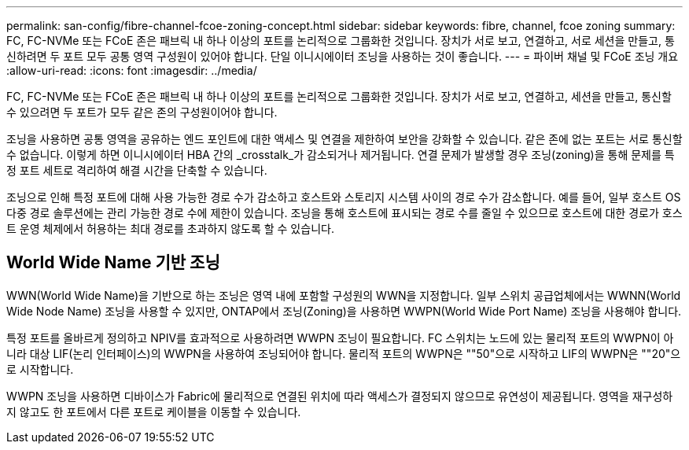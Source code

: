 ---
permalink: san-config/fibre-channel-fcoe-zoning-concept.html 
sidebar: sidebar 
keywords: fibre, channel, fcoe zoning 
summary: FC, FC-NVMe 또는 FCoE 존은 패브릭 내 하나 이상의 포트를 논리적으로 그룹화한 것입니다. 장치가 서로 보고, 연결하고, 서로 세션을 만들고, 통신하려면 두 포트 모두 공통 영역 구성원이 있어야 합니다. 단일 이니시에이터 조닝을 사용하는 것이 좋습니다. 
---
= 파이버 채널 및 FCoE 조닝 개요
:allow-uri-read: 
:icons: font
:imagesdir: ../media/


[role="lead"]
FC, FC-NVMe 또는 FCoE 존은 패브릭 내 하나 이상의 포트를 논리적으로 그룹화한 것입니다. 장치가 서로 보고, 연결하고, 세션을 만들고, 통신할 수 있으려면 두 포트가 모두 같은 존의 구성원이어야 합니다.

조닝을 사용하면 공통 영역을 공유하는 엔드 포인트에 대한 액세스 및 연결을 제한하여 보안을 강화할 수 있습니다. 같은 존에 없는 포트는 서로 통신할 수 없습니다. 이렇게 하면 이니시에이터 HBA 간의 _crosstalk_가 감소되거나 제거됩니다. 연결 문제가 발생할 경우 조닝(zoning)을 통해 문제를 특정 포트 세트로 격리하여 해결 시간을 단축할 수 있습니다.

조닝으로 인해 특정 포트에 대해 사용 가능한 경로 수가 감소하고 호스트와 스토리지 시스템 사이의 경로 수가 감소합니다. 예를 들어, 일부 호스트 OS 다중 경로 솔루션에는 관리 가능한 경로 수에 제한이 있습니다. 조닝을 통해 호스트에 표시되는 경로 수를 줄일 수 있으므로 호스트에 대한 경로가 호스트 운영 체제에서 허용하는 최대 경로를 초과하지 않도록 할 수 있습니다.



== World Wide Name 기반 조닝

WWN(World Wide Name)을 기반으로 하는 조닝은 영역 내에 포함할 구성원의 WWN을 지정합니다. 일부 스위치 공급업체에서는 WWNN(World Wide Node Name) 조닝을 사용할 수 있지만, ONTAP에서 조닝(Zoning)을 사용하면 WWPN(World Wide Port Name) 조닝을 사용해야 합니다.

특정 포트를 올바르게 정의하고 NPIV를 효과적으로 사용하려면 WWPN 조닝이 필요합니다. FC 스위치는 노드에 있는 물리적 포트의 WWPN이 아니라 대상 LIF(논리 인터페이스)의 WWPN을 사용하여 조닝되어야 합니다. 물리적 포트의 WWPN은 ""50"으로 시작하고 LIF의 WWPN은 ""20"으로 시작합니다.

WWPN 조닝을 사용하면 디바이스가 Fabric에 물리적으로 연결된 위치에 따라 액세스가 결정되지 않으므로 유연성이 제공됩니다. 영역을 재구성하지 않고도 한 포트에서 다른 포트로 케이블을 이동할 수 있습니다.
